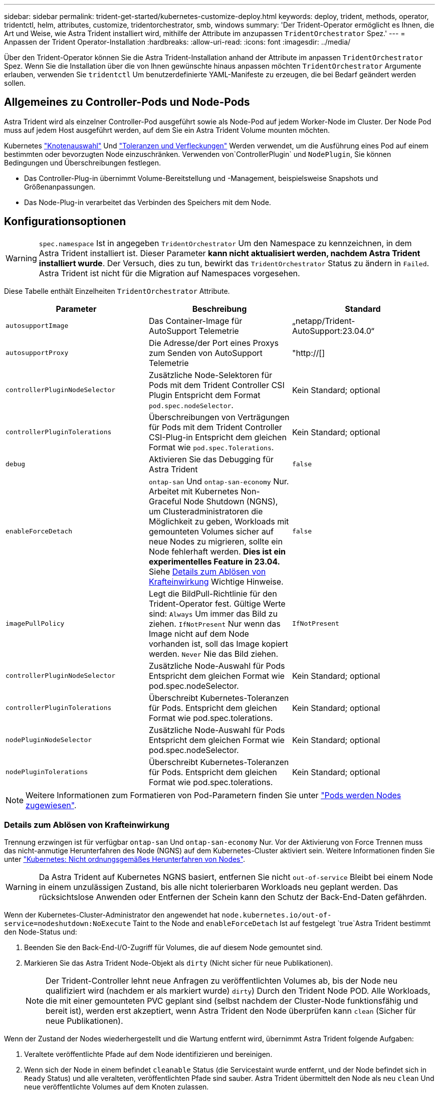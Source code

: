 ---
sidebar: sidebar 
permalink: trident-get-started/kubernetes-customize-deploy.html 
keywords: deploy, trident, methods, operator, tridentctl, helm, attributes, customize, tridentorchestrator, smb, windows 
summary: 'Der Trident-Operator ermöglicht es Ihnen, die Art und Weise, wie Astra Trident installiert wird, mithilfe der Attribute im anzupassen `TridentOrchestrator` Spez.' 
---
= Anpassen der Trident Operator-Installation
:hardbreaks:
:allow-uri-read: 
:icons: font
:imagesdir: ../media/


[role="lead"]
Über den Trident-Operator können Sie die Astra Trident-Installation anhand der Attribute im anpassen `TridentOrchestrator` Spez. Wenn Sie die Installation über die von Ihnen gewünschte hinaus anpassen möchten `TridentOrchestrator` Argumente erlauben, verwenden Sie `tridentctl` Um benutzerdefinierte YAML-Manifeste zu erzeugen, die bei Bedarf geändert werden sollen.



== Allgemeines zu Controller-Pods und Node-Pods

Astra Trident wird als einzelner Controller-Pod ausgeführt sowie als Node-Pod auf jedem Worker-Node im Cluster. Der Node Pod muss auf jedem Host ausgeführt werden, auf dem Sie ein Astra Trident Volume mounten möchten.

Kubernetes link:https://kubernetes.io/docs/concepts/scheduling-eviction/assign-pod-node/["Knotenauswahl"^] Und link:https://kubernetes.io/docs/concepts/scheduling-eviction/taint-and-toleration/["Toleranzen und Verfleckungen"^] Werden verwendet, um die Ausführung eines Pod auf einem bestimmten oder bevorzugten Node einzuschränken. Verwenden von`ControllerPlugin` und `NodePlugin`, Sie können Bedingungen und Überschreibungen festlegen.

* Das Controller-Plug-in übernimmt Volume-Bereitstellung und -Management, beispielsweise Snapshots und Größenanpassungen.
* Das Node-Plug-in verarbeitet das Verbinden des Speichers mit dem Node.




== Konfigurationsoptionen


WARNING: `spec.namespace` Ist in angegeben `TridentOrchestrator` Um den Namespace zu kennzeichnen, in dem Astra Trident installiert ist. Dieser Parameter *kann nicht aktualisiert werden, nachdem Astra Trident installiert wurde*. Der Versuch, dies zu tun, bewirkt das `TridentOrchestrator` Status zu ändern in `Failed`. Astra Trident ist nicht für die Migration auf Namespaces vorgesehen.

Diese Tabelle enthält Einzelheiten `TridentOrchestrator` Attribute.

[cols="3"]
|===
| Parameter | Beschreibung | Standard 


| `autosupportImage` | Das Container-Image für AutoSupport Telemetrie | „netapp/Trident-AutoSupport:23.04.0“ 


| `autosupportProxy` | Die Adresse/der Port eines Proxys zum Senden von AutoSupport Telemetrie | "http://[] 


| `controllerPluginNodeSelector` | Zusätzliche Node-Selektoren für Pods mit dem Trident Controller CSI Plugin Entspricht dem Format `pod.spec.nodeSelector`. | Kein Standard; optional 


| `controllerPluginTolerations` | Überschreibungen von Verträgungen für Pods mit dem Trident Controller CSI-Plug-in Entspricht dem gleichen Format wie `pod.spec.Tolerations`. | Kein Standard; optional 


| `debug` | Aktivieren Sie das Debugging für Astra Trident | `false` 


| `enableForceDetach` | `ontap-san` Und `ontap-san-economy` Nur. Arbeitet mit Kubernetes Non-Graceful Node Shutdown (NGNS), um Clusteradministratoren die Möglichkeit zu geben, Workloads mit gemounteten Volumes sicher auf neue Nodes zu migrieren, sollte ein Node fehlerhaft werden. *Dies ist ein experimentelles Feature in 23.04.* Siehe <<Details zum Ablösen von Krafteinwirkung>> Wichtige Hinweise. | `false` 


| `imagePullPolicy` | Legt die BildPull-Richtlinie für den Trident-Operator fest. Gültige Werte sind:
`Always` Um immer das Bild zu ziehen.
`IfNotPresent` Nur wenn das Image nicht auf dem Node vorhanden ist, soll das Image kopiert werden.
`Never` Nie das Bild ziehen. | `IfNotPresent` 


| `controllerPluginNodeSelector` | Zusätzliche Node-Auswahl für Pods Entspricht dem gleichen Format wie pod.spec.nodeSelector. | Kein Standard; optional 


| `controllerPluginTolerations` | Überschreibt Kubernetes-Toleranzen für Pods. Entspricht dem gleichen Format wie pod.spec.tolerations. | Kein Standard; optional 


| `nodePluginNodeSelector` | Zusätzliche Node-Auswahl für Pods Entspricht dem gleichen Format wie pod.spec.nodeSelector. | Kein Standard; optional 


| `nodePluginTolerations` | Überschreibt Kubernetes-Toleranzen für Pods. Entspricht dem gleichen Format wie pod.spec.tolerations. | Kein Standard; optional 
|===

NOTE: Weitere Informationen zum Formatieren von Pod-Parametern finden Sie unter link:https://kubernetes.io/docs/concepts/scheduling-eviction/assign-pod-node/["Pods werden Nodes zugewiesen"^].



=== Details zum Ablösen von Krafteinwirkung

Trennung erzwingen ist für verfügbar `ontap-san` Und `ontap-san-economy` Nur. Vor der Aktivierung von Force Trennen muss das nicht-anmutige Herunterfahren des Node (NGNS) auf dem Kubernetes-Cluster aktiviert sein. Weitere Informationen finden Sie unter link:https://kubernetes.io/docs/concepts/architecture/nodes/#non-graceful-node-shutdown["Kubernetes: Nicht ordnungsgemäßes Herunterfahren von Nodes"^].


WARNING: Da Astra Trident auf Kubernetes NGNS basiert, entfernen Sie nicht `out-of-service` Bleibt bei einem Node in einem unzulässigen Zustand, bis alle nicht tolerierbaren Workloads neu geplant werden. Das rücksichtslose Anwenden oder Entfernen der Schein kann den Schutz der Back-End-Daten gefährden.

Wenn der Kubernetes-Cluster-Administrator den angewendet hat `node.kubernetes.io/out-of-service=nodeshutdown:NoExecute` Taint to the Node and `enableForceDetach` Ist auf festgelegt `true`Astra Trident bestimmt den Node-Status und:

. Beenden Sie den Back-End-I/O-Zugriff für Volumes, die auf diesem Node gemountet sind.
. Markieren Sie das Astra Trident Node-Objekt als `dirty` (Nicht sicher für neue Publikationen).
+

NOTE: Der Trident-Controller lehnt neue Anfragen zu veröffentlichten Volumes ab, bis der Node neu qualifiziert wird (nachdem er als markiert wurde) `dirty`) Durch den Trident Node POD. Alle Workloads, die mit einer gemounteten PVC geplant sind (selbst nachdem der Cluster-Node funktionsfähig und bereit ist), werden erst akzeptiert, wenn Astra Trident den Node überprüfen kann `clean` (Sicher für neue Publikationen).



Wenn der Zustand der Nodes wiederhergestellt und die Wartung entfernt wird, übernimmt Astra Trident folgende Aufgaben:

. Veraltete veröffentlichte Pfade auf dem Node identifizieren und bereinigen.
. Wenn sich der Node in einem befindet `cleanable` Status (die Servicestaint wurde entfernt, und der Node befindet sich in `Ready` Status) und alle veralteten, veröffentlichten Pfade sind sauber. Astra Trident übermittelt den Node als neu `clean` Und neue veröffentlichte Volumes auf dem Knoten zulassen.




== Beispielkonfigurationen

Sie können die oben genannten Attribute beim Definieren verwenden `TridentOrchestrator` Um die Installation anzupassen.

.Beispiel 1: Grundlegende benutzerdefinierte Konfiguration
[%collapsible%open]
====
Dies ist ein Beispiel für eine benutzerdefinierte Grundkonfiguration.

[listing]
----
cat deploy/crds/tridentorchestrator_cr_imagepullsecrets.yaml
apiVersion: trident.netapp.io/v1
kind: TridentOrchestrator
metadata:
  name: trident
spec:
  debug: true
  namespace: trident
  imagePullSecrets:
  - thisisasecret
----
====
.Beispiel 2: Implementierung mit Node-Auswahl
[%collapsible%open]
====
Dieses Beispiel veranschaulicht die Implementierung von Trident mit Node-Selektoren:

[listing]
----
apiVersion: trident.netapp.io/v1
kind: TridentOrchestrator
metadata:
  name: trident
spec:
  debug: true
  namespace: trident
  controllerPluginNodeSelector:
    nodetype: master
  nodePluginNodeSelector:
    storage: netapp
----
====
.Beispiel 3: Bereitstellung auf Windows Worker-Nodes
[%collapsible%open]
====
Dieses Beispiel zeigt die Bereitstellung auf einem Windows Worker-Knoten.

[listing]
----
cat deploy/crds/tridentorchestrator_cr.yaml
apiVersion: trident.netapp.io/v1
kind: TridentOrchestrator
metadata:
  name: trident
spec:
  debug: true
  namespace: trident
  windows: true
----
====